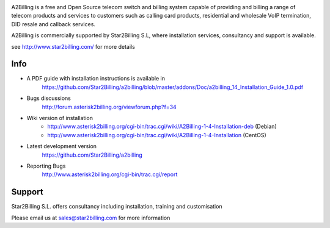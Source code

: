 

.. image:: https://github.com/Star2Billing/a2billing/raw/master/common/images/logo/a2billing.png

A2Billing is a free and Open Source telecom switch and billing system capable 
of providing and billing a range of telecom products and services to customers 
such as calling card products, residential and wholesale VoIP termination, 
DID resale and callback services.

A2Billing is commercially supported by Star2Billing S.L, where installation 
services, consultancy and support is available.

see http://www.star2billing.com/ for more details


Info
----

* A PDF guide with installation instructions is available in
    https://github.com/Star2Billing/a2billing/blob/master/addons/Doc/a2billing_14_Installation_Guide_1.0.pdf

* Bugs discussions
    http://forum.asterisk2billing.org/viewforum.php?f=34

* Wiki version of installation
    - http://www.asterisk2billing.org/cgi-bin/trac.cgi/wiki/A2Billing-1-4-Installation-deb (Debian)
    - http://www.asterisk2billing.org/cgi-bin/trac.cgi/wiki/A2Billing-1-4-Installation (CentOS)

* Latest development version
    https://github.com/Star2Billing/a2billing

* Reporting Bugs
    http://www.asterisk2billing.org/cgi-bin/trac.cgi/report


Support 
-------

Star2Billing S.L. offers consultancy including installation, training and customisation 

Please email us at sales@star2billing.com for more information


